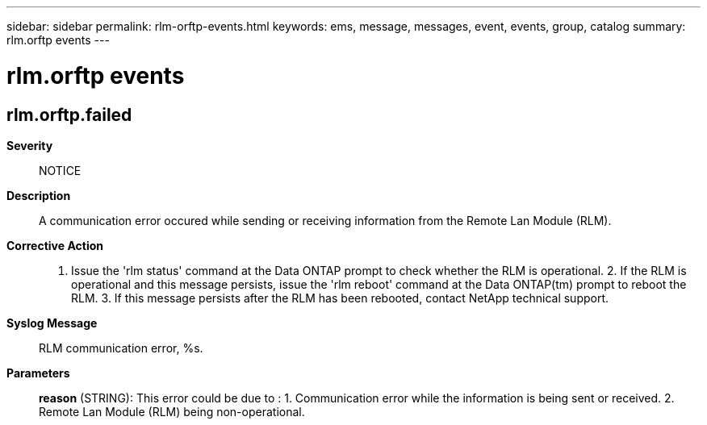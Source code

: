 ---
sidebar: sidebar
permalink: rlm-orftp-events.html
keywords: ems, message, messages, event, events, group, catalog
summary: rlm.orftp events
---

= rlm.orftp events
:toclevels: 1
:hardbreaks:
:nofooter:
:icons: font
:linkattrs:
:imagesdir: ./media/

== rlm.orftp.failed
*Severity*::
NOTICE
*Description*::
A communication error occured while sending or receiving information from the Remote Lan Module (RLM).
*Corrective Action*::
1. Issue the 'rlm status' command at the Data ONTAP prompt to check whether the RLM is operational. 2. If the RLM is operational and this message persists, issue the 'rlm reboot' command at the Data ONTAP(tm) prompt to reboot the RLM. 3. If this message persists after the RLM has been rebooted, contact NetApp technical support.
*Syslog Message*::
RLM communication error, %s.
*Parameters*::
*reason* (STRING): This error could be due to : 1. Communication error while the information is being sent or received. 2. Remote Lan Module (RLM) being non-operational.
